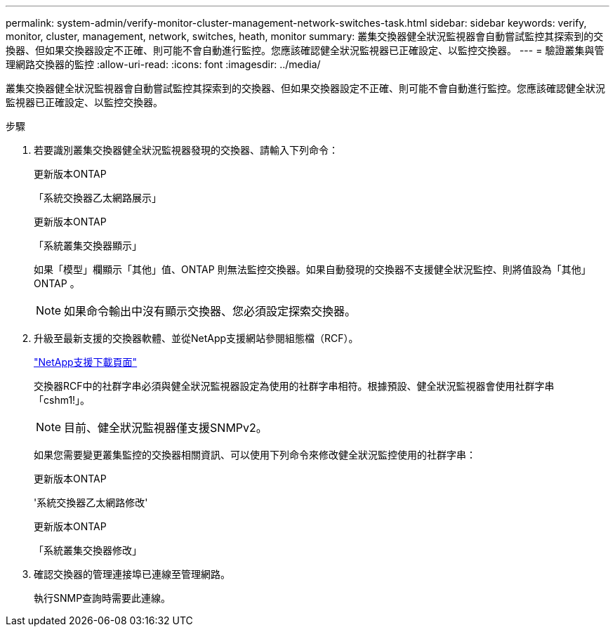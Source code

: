 ---
permalink: system-admin/verify-monitor-cluster-management-network-switches-task.html 
sidebar: sidebar 
keywords: verify, monitor, cluster, management, network, switches, heath, monitor 
summary: 叢集交換器健全狀況監視器會自動嘗試監控其探索到的交換器、但如果交換器設定不正確、則可能不會自動進行監控。您應該確認健全狀況監視器已正確設定、以監控交換器。 
---
= 驗證叢集與管理網路交換器的監控
:allow-uri-read: 
:icons: font
:imagesdir: ../media/


[role="lead"]
叢集交換器健全狀況監視器會自動嘗試監控其探索到的交換器、但如果交換器設定不正確、則可能不會自動進行監控。您應該確認健全狀況監視器已正確設定、以監控交換器。

.步驟
. 若要識別叢集交換器健全狀況監視器發現的交換器、請輸入下列命令：
+
[role="tabbed-block"]
====
.更新版本ONTAP
--
「系統交換器乙太網路展示」

--
.更新版本ONTAP
--
「系統叢集交換器顯示」

--
====
+
如果「模型」欄顯示「其他」值、ONTAP 則無法監控交換器。如果自動發現的交換器不支援健全狀況監控、則將值設為「其他」ONTAP 。

+
[NOTE]
====
如果命令輸出中沒有顯示交換器、您必須設定探索交換器。

====
. 升級至最新支援的交換器軟體、並從NetApp支援網站參閱組態檔（RCF）。
+
http://support.netapp.com/NOW/download/software/cm_switches/["NetApp支援下載頁面"^]

+
交換器RCF中的社群字串必須與健全狀況監視器設定為使用的社群字串相符。根據預設、健全狀況監視器會使用社群字串「cshm1!」。

+
[NOTE]
====
目前、健全狀況監視器僅支援SNMPv2。

====
+
如果您需要變更叢集監控的交換器相關資訊、可以使用下列命令來修改健全狀況監控使用的社群字串：

+
[role="tabbed-block"]
====
.更新版本ONTAP
--
'系統交換器乙太網路修改'

--
.更新版本ONTAP
--
「系統叢集交換器修改」

--
====
. 確認交換器的管理連接埠已連線至管理網路。
+
執行SNMP查詢時需要此連線。


